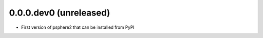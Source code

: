 0.0.0.dev0 (unreleased)
------------------

- First version of psphere2 that can be installed from PyPI
